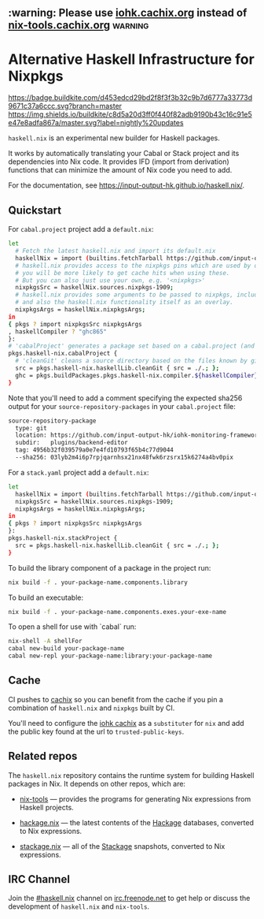 #+STARTUP: showall hidestars

** :warning: Please use [[https://iohk.cachix.org][iohk.cachix.org]] instead of [[https://nix-tools.cachix.org][nix-tools.cachix.org]] :warning: 

* Alternative Haskell Infrastructure for Nixpkgs

[[https://buildkite.com/input-output-hk/haskell-dot-nix][https://badge.buildkite.com/d453edcd29bd2f8f3f3b32c9b7d6777a33773d9671c37a6ccc.svg?branch=master]]
[[https://buildkite.com/input-output-hk/haskell-dot-nix-nightly-updates][https://img.shields.io/buildkite/c8d5a20d3ff0f440f82adb9190b43c16c91e5e47e8adfa867a/master.svg?label=nightly%20updates]]

=haskell.nix= is an experimental new builder for Haskell packages.

It works by automatically translating your Cabal or Stack project and
its dependencies into Nix code.  It provides IFD (import from derivation)
functions that can minimize the amount of Nix code you need to add.

For the documentation, see https://input-output-hk.github.io/haskell.nix/.

** Quickstart

For =cabal.project= project add a =default.nix=:

#+begin_src sh
let 
  # Fetch the latest haskell.nix and import its default.nix
  haskellNix = import (builtins.fetchTarball https://github.com/input-output-hk/haskell.nix/archive/master.tar.gz) {};
  # haskell.nix provides access to the nixpkgs pins which are used by our CI, hence
  # you will be more likely to get cache hits when using these.
  # But you can also just use your own, e.g. '<nixpkgs>'
  nixpkgsSrc = haskellNix.sources.nixpkgs-1909;
  # haskell.nix provides some arguments to be passed to nixpkgs, including some patches
  # and also the haskell.nix functionality itself as an overlay.
  nixpkgsArgs = haskellNix.nixpkgsArgs;
in
{ pkgs ? import nixpkgsSrc nixpkgsArgs
, haskellCompiler ? "ghc865"
}:
# 'cabalProject' generates a package set based on a cabal.project (and the corresponding .cabal files)
pkgs.haskell-nix.cabalProject {
  # 'cleanGit' cleans a source directory based on the files known by git
  src = pkgs.haskell-nix.haskellLib.cleanGit { src = ./.; };
  ghc = pkgs.buildPackages.pkgs.haskell-nix.compiler.${haskellCompiler};
}
#+end_src

Note that you'll need to add a comment specifying the expected sha256
output for your =source-repository-packages= in your =cabal.project=
file:

#+begin_src sh
source-repository-package
  type: git
  location: https://github.com/input-output-hk/iohk-monitoring-framework
  subdir:   plugins/backend-editor
  tag: 4956b32f039579a0e7e4fd10793f65b4c77d9044
  --sha256: 03lyb2m4i6p7rpjqarnhsx21nx48fwk6rzsrx15k6274a4bv0pix
#+end_src

For a =stack.yaml= project add a =default.nix=:

#+begin_src sh
let 
  haskellNix = import (builtins.fetchTarball https://github.com/input-output-hk/haskell.nix/archive/master.tar.gz) {};
  nixpkgsSrc = haskellNix.sources.nixpkgs-1909;
  nixpkgsArgs = haskellNix.nixpkgsArgs;
in
{ pkgs ? import nixpkgsSrc nixpkgsArgs
}:
pkgs.haskell-nix.stackProject {
  src = pkgs.haskell-nix.haskellLib.cleanGit { src = ./.; };
}
#+end_src

To build the library component of a package in the project run:

#+begin_src sh
nix build -f . your-package-name.components.library
#+end_src

To build an executable:

#+begin_src sh
nix build -f . your-package-name.components.exes.your-exe-name
#+end_src

To open a shell for use with `cabal` run:

#+begin_src sh
nix-shell -A shellFor
cabal new-build your-package-name
cabal new-repl your-package-name:library:your-package-name
#+end_src

** Cache

CI pushes to [[https://cachix.org][cachix]] so you can benefit from the cache
if you pin a combination of =haskell.nix= and =nixpkgs= built by CI.

You'll need to configure the [[https://iohk.cachix.org][iohk cachix]]
as a =substituter= for =nix= and add the public key found at the url to
=trusted-public-keys=.

** Related repos

The =haskell.nix= repository contains the runtime system for building
Haskell packages in Nix. It depends on other repos, which are:

- [[https://github.com/input-output-hk/nix-tools][nix-tools]] — provides the programs for generating Nix expressions from
  Haskell projects.

- [[https://github.com/input-output-hk/hackage.nix][hackage.nix]] — the latest contents of the [[https://hackage.haskell.org/][Hackage]] databases,
  converted to Nix expressions.

- [[https://github.com/input-output-hk/stackage.nix][stackage.nix]] — all of the [[https://www.stackage.org/][Stackage]] snapshots, converted to Nix
  expressions.

** IRC Channel

Join the [[https://www.irccloud.com/invite?channel=%23haskell.nix&hostname=irc.freenode.net&port=6697&ssl=1][#haskell.nix]] channel on [[https://freenode.net/][irc.freenode.net]] to get help or discuss
the development of =haskell.nix= and =nix-tools=.
